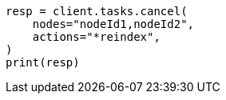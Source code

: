 // This file is autogenerated, DO NOT EDIT
// cluster/tasks.asciidoc:247

[source, python]
----
resp = client.tasks.cancel(
    nodes="nodeId1,nodeId2",
    actions="*reindex",
)
print(resp)
----
